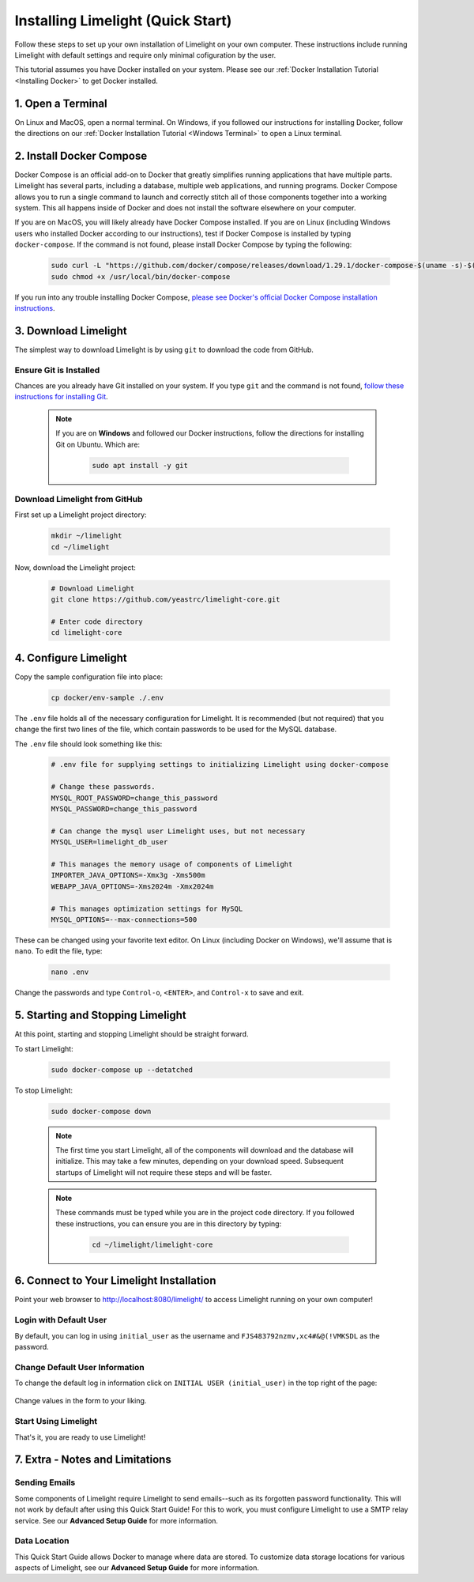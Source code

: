 ===================================
Installing Limelight (Quick Start)
===================================

Follow these steps to set up your own installation of Limelight on your own computer. These instructions
include running Limelight with default settings and require only minimal cofiguration by the user.

This tutorial assumes you have Docker installed on your system. Please see our :ref:`Docker Installation Tutorial <Installing Docker>`
to get Docker installed.

1. Open a Terminal
===========================
On Linux and MacOS, open a normal terminal. On Windows, if you followed our instructions for installing Docker,
follow the directions on our :ref:`Docker Installation Tutorial <Windows Terminal>` to open a Linux terminal.

2. Install Docker Compose
=============================
Docker Compose is an official add-on to Docker that greatly simplifies running applications that have multiple parts. Limelight
has several parts, including a database, multiple web applications, and running programs. Docker Compose allows you to
run a single command to launch and correctly stitch all of those components together into a working system. This all
happens inside of Docker and does not install the software elsewhere on your computer.

If you are on MacOS, you will likely already have Docker Compose installed. If you are on Linux (including
Windows users who installed Docker according to our instructions), test if Docker Compose is installed
by typing ``docker-compose``.  If the command is not found, please install Docker Compose by typing the following:

    .. code-block:: bash

       sudo curl -L "https://github.com/docker/compose/releases/download/1.29.1/docker-compose-$(uname -s)-$(uname -m)" -o /usr/local/bin/docker-compose
       sudo chmod +x /usr/local/bin/docker-compose

If you run into any trouble installing Docker Compose, `please see Docker's official Docker Compose installation instructions <https://docs.docker.com/compose/install/>`_.


3. Download Limelight
===========================
The simplest way to download Limelight is by using ``git`` to download the code from GitHub.

Ensure Git is Installed
-------------------------
Chances are you already have Git installed on your system. If you type ``git`` and the command is not
found, `follow these instructions for installing Git <https://git-scm.com/book/en/v2/Getting-Started-Installing-Git>`_.

    .. note::
       If you are on **Windows** and followed our Docker instructions, follow the directions for installing
       Git on Ubuntu. Which are:

        .. code-block:: bash

           sudo apt install -y git

Download Limelight from GitHub
--------------------------------
First set up a Limelight project directory:

    .. code-block:: bash

       mkdir ~/limelight
       cd ~/limelight

Now, download the Limelight project:

    .. code-block:: bash

       # Download Limelight
       git clone https://github.com/yeastrc/limelight-core.git

       # Enter code directory
       cd limelight-core


4. Configure Limelight
===========================
Copy the sample configuration file into place:

    .. code-block:: bash

       cp docker/env-sample ./.env

The ``.env`` file holds all of the necessary configuration for Limelight. It is recommended (but not required)
that you change the first two lines of the file, which contain passwords to be used for the MySQL database.

The ``.env`` file should look something like this:

    .. code-block:: none

       # .env file for supplying settings to initializing Limelight using docker-compose

       # Change these passwords.
       MYSQL_ROOT_PASSWORD=change_this_password
       MYSQL_PASSWORD=change_this_password

       # Can change the mysql user Limelight uses, but not necessary
       MYSQL_USER=limelight_db_user

       # This manages the memory usage of components of Limelight
       IMPORTER_JAVA_OPTIONS=-Xmx3g -Xms500m
       WEBAPP_JAVA_OPTIONS=-Xms2024m -Xmx2024m

       # This manages optimization settings for MySQL
       MYSQL_OPTIONS=--max-connections=500


These can be changed using your favorite text editor. On Linux (including Docker on Windows), we'll assume
that is ``nano``. To edit the file, type:

    .. code-block:: bash

       nano .env

Change the passwords and type ``Control-o``, ``<ENTER>``, and ``Control-x`` to save and exit.


5. Starting and Stopping Limelight
===================================
At this point, starting and stopping Limelight should be straight forward.

To start Limelight:

    .. code-block:: bash

       sudo docker-compose up --detatched

To stop Limelight:

    .. code-block:: bash

       sudo docker-compose down

    .. note::
       The first time you start Limelight, all of the components will download and the database will
       initialize. This may take a few minutes, depending on your download speed. Subsequent startups
       of Limelight will not require these steps and will be faster.

    .. note::
       These commands must be typed while you are in the project code directory. If you followed these
       instructions, you can ensure you are in this directory by typing:

        .. code-block:: bash

           cd ~/limelight/limelight-core


6. Connect to Your Limelight Installation
===========================================
Point your web browser to http://localhost:8080/limelight/ to access Limelight running on your own computer!

Login with Default User
------------------------
By default, you can log in using ``initial_user`` as the username and ``FJS483792nzmv,xc4#&@(!VMKSDL`` as the password.

Change Default User Information
---------------------------------
To change the default log in information click on ``INITIAL USER (initial_user)`` in the top right of the page:

    .. image:: /_static/tutorials/initial-user-link.png

Change values in the form to your liking.

Start Using Limelight
----------------------
That's it, you are ready to use Limelight!

7. Extra - Notes and Limitations
===========================================

Sending Emails
---------------
Some components of Limelight require Limelight to send emails--such as its forgotten password functionality. This
will not work by default after using this Quick Start Guide! For this to work, you must configure Limelight to
use a SMTP relay service. See our **Advanced Setup Guide** for more information.

Data Location
--------------
This Quick Start Guide allows Docker to manage where data are stored. To customize data storage locations for
various aspects of Limelight, see our **Advanced Setup Guide** for more information.

